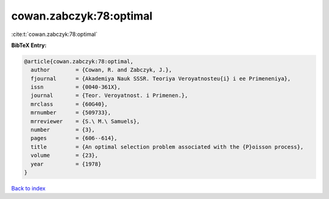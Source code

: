 cowan.zabczyk:78:optimal
========================

:cite:t:`cowan.zabczyk:78:optimal`

**BibTeX Entry:**

.. code-block:: bibtex

   @article{cowan.zabczyk:78:optimal,
     author        = {Cowan, R. and Zabczyk, J.},
     fjournal      = {Akademiya Nauk SSSR. Teoriya Veroyatnosteu{i} i ee Primeneniya},
     issn          = {0040-361X},
     journal       = {Teor. Veroyatnost. i Primenen.},
     mrclass       = {60G40},
     mrnumber      = {509733},
     mrreviewer    = {S.\ M.\ Samuels},
     number        = {3},
     pages         = {606--614},
     title         = {An optimal selection problem associated with the {P}oisson process},
     volume        = {23},
     year          = {1978}
   }

`Back to index <../By-Cite-Keys.rst>`_
